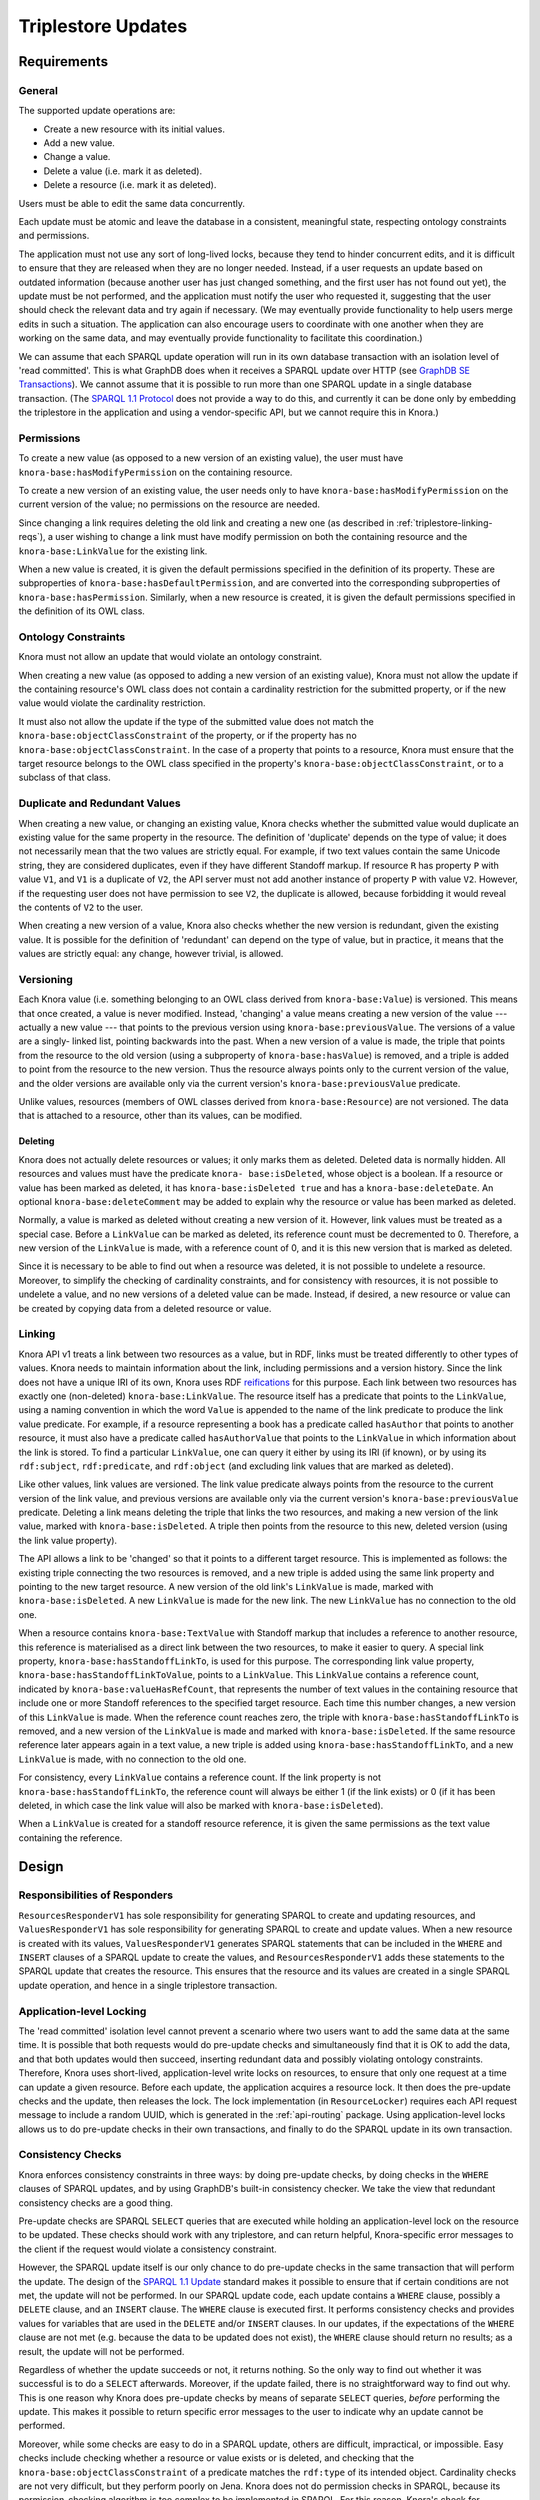 .. Copyright © 2015 Lukas Rosenthaler, Benjamin Geer, Ivan Subotic,
   Tobias Schweizer, André Kilchenmann, and André Fatton.

   This file is part of Knora.

   Knora is free software: you can redistribute it and/or modify
   it under the terms of the GNU Affero General Public License as published
   by the Free Software Foundation, either version 3 of the License, or
   (at your option) any later version.

   Knora is distributed in the hope that it will be useful,
   but WITHOUT ANY WARRANTY; without even the implied warranty of
   MERCHANTABILITY or FITNESS FOR A PARTICULAR PURPOSE.  See the
   GNU Affero General Public License for more details.

   You should have received a copy of the GNU Affero General Public
   License along with Knora.  If not, see <http://www.gnu.org/licenses/>.

Triplestore Updates
===================

Requirements
------------

General
^^^^^^^

The supported update operations are:

- Create a new resource with its initial values.

- Add a new value.

- Change a value.

- Delete a value (i.e. mark it as deleted).

- Delete a resource (i.e. mark it as deleted).

Users must be able to edit the same data concurrently.

Each update must be atomic and leave the database in a consistent, meaningful state, respecting
ontology constraints and permissions.

The application must not use any sort of long-lived locks, because they tend to hinder concurrent edits,
and it is difficult to ensure that they are released when they are no longer needed. Instead, if a user
requests an update based on outdated information (because another user has just changed something, and
the first user has not found out yet), the update must be not performed, and the application must notify
the user who requested it, suggesting that the user should check the relevant data and try again if
necessary. (We may eventually provide functionality to help users merge edits in such a situation. The
application can also encourage users to coordinate with one another when they are working
on the same data, and may eventually provide functionality to facilitate this coordination.)

We can assume that each SPARQL update operation will run in its own database transaction
with an isolation level of 'read committed'. This is what GraphDB does when it receives a
SPARQL update over HTTP (see `GraphDB SE Transactions`_). We cannot assume that it is possible
to run more than one SPARQL update in a single database transaction. (The `SPARQL 1.1 Protocol`_
does not provide a way to do this, and currently it can be done only by embedding the triplestore
in the application and using a vendor-specific API, but we cannot require this in Knora.)

Permissions
^^^^^^^^^^^

To create a new value (as opposed to a new version of an existing value), the user must have
``knora-base:hasModifyPermission`` on the containing resource.

To create a new version of an existing value, the user needs only to have ``knora-base:hasModifyPermission``
on the current version of the value; no permissions on the resource are needed.

Since changing a link requires deleting the old link and creating a new one (as described in
:ref:`triplestore-linking-reqs`), a user wishing to change a link must have modify permission on both
the containing resource and the ``knora-base:LinkValue`` for the existing link.

When a new value is created, it is given the default permissions specified in the definition of its
property. These are subproperties of ``knora-base:hasDefaultPermission``, and are converted into
the corresponding subproperties of ``knora-base:hasPermission``. Similarly, when a new resource is
created, it is given the default permissions specified in the definition of its OWL class.

Ontology Constraints
^^^^^^^^^^^^^^^^^^^^

Knora must not allow an update that would violate an ontology constraint.

When creating a new value (as opposed to adding a new version of an existing value), Knora must not
allow the update if the containing resource's OWL class does not contain a cardinality restriction for the
submitted property, or if the new value would violate the cardinality restriction.

It must also not allow the update if the type of the submitted value does not
match the ``knora-base:objectClassConstraint`` of the property, or if the
property has no ``knora-base:objectClassConstraint``. In the case of a
property that points to a resource, Knora must ensure that the target resource
belongs to the OWL class specified in the property's
``knora-base:objectClassConstraint``, or to a subclass of that class.

Duplicate and Redundant Values
^^^^^^^^^^^^^^^^^^^^^^^^^^^^^^

When creating a new value, or changing an existing value, Knora checks whether the submitted
value would duplicate an existing value for the same property in the resource. The definition of
'duplicate' depends on the type of value; it does not necessarily mean that the two values are
strictly equal. For example, if two text values contain the same Unicode string, they are considered
duplicates, even if they have different Standoff markup. If resource ``R`` has property ``P``
with value ``V1``, and ``V1`` is a duplicate of ``V2``, the API server must not add another instance
of property ``P`` with value ``V2``. However, if the requesting user does not have permission to
see ``V2``, the duplicate is allowed, because forbidding it would reveal the contents of ``V2``
to the user.

When creating a new version of a value, Knora also checks whether the new version is redundant,
given the existing value. It is possible for the definition of 'redundant' can depend on the
type of value, but in practice, it means that the values are strictly equal: any change, however
trivial, is allowed.

Versioning
^^^^^^^^^^

Each Knora value (i.e. something belonging to an OWL class derived from
``knora-base:Value``) is versioned. This means that once created, a value is
never modified. Instead, 'changing' a value means creating a new version of
the value --- actually a new value --- that points to the previous version
using ``knora-base:previousValue``. The versions of a value are a singly-
linked list, pointing backwards into the past. When a new version of a value
is made, the triple that points from the resource to the old version (using a
subproperty of ``knora-base:hasValue``) is removed, and a triple is added to
point from the resource to the new version. Thus the resource always points
only to the current version of the value, and the older versions are available
only via the current version's ``knora-base:previousValue`` predicate.

Unlike values, resources (members of OWL classes derived from
``knora-base:Resource``) are not versioned. The data that is attached to a
resource, other than its values, can be modified.

Deleting
~~~~~~~~

Knora does not actually delete resources or values; it only marks them as
deleted. Deleted data is normally hidden. All resources and values must have
the predicate ``knora- base:isDeleted``, whose object is a boolean. If a
resource or value has been marked as deleted, it has
``knora-base:isDeleted true`` and has a ``knora-base:deleteDate``. An
optional ``knora-base:deleteComment`` may be added to explain why the
resource or value has been marked as deleted.

Normally, a value is marked as deleted without creating a new version of it.
However, link values must be treated as a special case. Before a ``LinkValue`` can be
marked as deleted, its reference count must be decremented to 0. Therefore, a
new version of the ``LinkValue`` is made, with a reference count of 0, and it
is this new version that is marked as deleted.

Since it is necessary to be able to find out when a resource was deleted, it
is not possible to undelete a resource. Moreover, to simplify the checking
of cardinality constraints, and for consistency with resources, it is not possible
to undelete a value, and no new versions of a deleted value can be made.
Instead, if desired, a new resource or value can be created by copying data from a
deleted resource or value.

.. _triplestore-linking-reqs:

Linking
^^^^^^^

Knora API v1 treats a link between two resources as a value, but in RDF, links must be treated
differently to other types of values. Knora needs to maintain information about the link,
including permissions and a version history. Since the link does not have a unique IRI of its own, Knora
uses RDF reifications_ for this purpose. Each link between two resources has exactly one (non-deleted)
``knora-base:LinkValue``. The resource itself has a predicate that points to the ``LinkValue``, using a
naming convention in which the word ``Value`` is appended to the name of the link predicate to produce
the link value predicate. For example, if a resource representing a book has a predicate called
``hasAuthor`` that points to another resource, it must also have a predicate called ``hasAuthorValue``
that points to the ``LinkValue`` in which information about the link is stored. To find a particular
``LinkValue``, one can query it either by using its IRI (if known), or by using its ``rdf:subject``,
``rdf:predicate``, and ``rdf:object`` (and excluding link values that are marked as deleted).

Like other values, link values are versioned. The link value predicate always points from
the resource to the current version of the link value, and previous versions are available only via
the current version's ``knora-base:previousValue`` predicate. Deleting a link means deleting the triple
that links the two resources, and making a new version of the link value, marked with
``knora-base:isDeleted``. A triple then points from the resource to this new, deleted version
(using the link value property).

The API allows a link to be 'changed' so that it points to a different target resource. This is
implemented as follows: the existing triple connecting the two resources is removed, and a new triple
is added using the same link property and pointing to the new target resource. A new version of the
old link's ``LinkValue`` is made, marked with ``knora-base:isDeleted``. A new ``LinkValue`` is made
for the new link. The new ``LinkValue`` has no connection to the old one.

When a resource contains ``knora-base:TextValue`` with Standoff markup that includes a reference
to another resource, this reference is materialised as a direct link between the two resources, to
make it easier to query. A special link property, ``knora-base:hasStandoffLinkTo``, is used for this
purpose. The corresponding link value property, ``knora-base:hasStandoffLinkToValue``, points to a
``LinkValue``. This ``LinkValue`` contains a reference count, indicated by
``knora-base:valueHasRefCount``, that represents the number of text values in the containing resource
that include one or more Standoff references to the specified target resource. Each time this number
changes, a new version of this ``LinkValue`` is made. When the reference count reaches zero, the triple
with ``knora-base:hasStandoffLinkTo`` is removed, and a new version of the ``LinkValue`` is made and
marked with ``knora-base:isDeleted``. If the same resource reference later appears again in a text value,
a new triple is added using ``knora-base:hasStandoffLinkTo``, and a new ``LinkValue`` is made, with
no connection to the old one.

For consistency, every ``LinkValue`` contains a reference count. If the link property is not
``knora-base:hasStandoffLinkTo``, the reference count will always be either 1 (if the link exists)
or 0 (if it has been deleted, in which case the link value will also be marked with
``knora-base:isDeleted``).

When a ``LinkValue`` is created for a standoff resource reference, it is given the same permissions
as the text value containing the reference.

Design
------

Responsibilities of Responders
^^^^^^^^^^^^^^^^^^^^^^^^^^^^^^

``ResourcesResponderV1`` has sole responsibility for generating SPARQL to
create and updating resources, and ``ValuesResponderV1`` has sole
responsibility for generating SPARQL to create and update values. When a new
resource is created with its values, ``ValuesResponderV1`` generates SPARQL
statements that can be included in the ``WHERE`` and ``INSERT`` clauses of a
SPARQL update to create the values, and ``ResourcesResponderV1`` adds these
statements to the SPARQL update that creates the resource. This ensures that
the resource and its values are created in a single SPARQL update operation,
and hence in a single triplestore transaction.


Application-level Locking
^^^^^^^^^^^^^^^^^^^^^^^^^

The 'read committed' isolation level cannot prevent a scenario where two users
want to add the same data at the same time. It is possible that both requests
would do pre-update checks and simultaneously find that it is OK to add the
data, and that both updates would then succeed, inserting redundant data and
possibly violating ontology constraints. Therefore, Knora uses short-lived,
application-level write locks on resources, to ensure that only one request at
a time can update a given resource. Before each update, the application
acquires a resource lock. It then does the pre-update checks and the update,
then releases the lock. The lock implementation (in ``ResourceLocker``)
requires each API request message to include a random UUID, which is generated
in the :ref:`api-routing` package. Using application-level locks allows us to
do pre-update checks in their own transactions, and finally to do the SPARQL
update in its own transaction.

Consistency Checks
^^^^^^^^^^^^^^^^^^

Knora enforces consistency constraints in three ways: by doing pre-update
checks, by doing checks in the ``WHERE`` clauses of SPARQL updates, and
by using GraphDB's built-in consistency checker. We take the view that
redundant consistency checks are a good thing.

Pre-update checks are SPARQL ``SELECT`` queries that are executed while
holding an application-level lock on the resource to be updated. These checks
should work with any triplestore, and can return helpful, Knora-specific
error messages to the client if the request would violate a consistency
constraint.

However, the SPARQL update itself is our only chance to do pre-update checks
in the same transaction that will perform the update. The design of the
`SPARQL 1.1 Update`_ standard makes it possible to ensure that if certain
conditions are not met, the update will not be performed. In our SPARQL update
code, each update contains a ``WHERE`` clause, possibly a ``DELETE`` clause,
and an ``INSERT`` clause. The ``WHERE`` clause is executed first. It performs
consistency checks and provides values for variables that are used in the
``DELETE`` and/or ``INSERT`` clauses. In our updates, if the expectations of
the ``WHERE`` clause are not met (e.g. because the data to be updated does not
exist), the ``WHERE`` clause should return no results; as a result, the update
will not be performed.

Regardless of whether the update succeeds or not, it returns nothing. So the
only way to find out whether it was successful is to do a ``SELECT``
afterwards. Moreover, if the update failed, there is no straightforward way to
find out why. This is one reason why Knora does pre-update checks by means of
separate ``SELECT`` queries, *before* performing the update. This makes it
possible to return specific error messages to the user to indicate why an
update cannot be performed.

Moreover, while some checks are easy to do in a SPARQL update, others are
difficult, impractical, or impossible. Easy checks include checking whether a
resource or value exists or is deleted, and checking that the
``knora-base:objectClassConstraint`` of a predicate matches the ``rdf:type`` of
its intended object. Cardinality checks are not very difficult, but they perform
poorly on Jena. Knora does not do permission checks in SPARQL, because its
permission-checking algorithm is too complex to be implemented in SPARQL. For
this reason, Knora's check for duplicate values cannot be done in SPARQL
update code, because it relies on permission checks.


GraphDB's consistency checker can be turned on to ensure that each update
transaction respects the consistency constraints, as described in the section
`Consistency checks`_ of the GraphDB documentation. This makes it possible to
catch consistency constraint violations caused by bugs in Knora, and it also
checks data that is uploaded directly into the triplestore without going
through the Knora API. However, this feature is only partly enabled, because
of problems described in `issue 33`_.

GraphDB's consistency checker requires the repository to be created with
reasoning enabled. GraphDB's reasoning rules are defined in rule files with
the ``.pie`` filename extension, as described in Reasoning_ in the GraphDB
documentation. To use consistency checking, it is necessary to modify one of
GraphDB's standard ``.pie`` files by adding consistency rules. We have added
rules to the standard RDFS inference rules file ``builtin_RdfsRules.pie``, to
create the file ``KnoraRules.pie``. The ``.ttl`` configuration file that is
used to create the repository must contain these settings:

::

    owlim:ruleset "/path/to/KnoraRules.pie" ;
    owlim:check-for-inconsistencies "true" ;


The path to ``KnoraRules.pie`` must be an absolute path. The scripts provided
with Knora to create test repositories set this path automatically.

A GraphDB consistency rule is composed of two parts: a pattern that will match
if corresponding triples are found in the data, and an optional pattern that
will match if corresponding triples are not found in the data. If both
parts match, this means that there is a consistency violation, and the
transaction will be rolled back. A rule is written in this form:

::

    Consistency: <rule name>
        <pattern for triples found in the data>
        -------------------------------
        <pattern for triples not found in the data>

The triple patterns can contain variable names for subjects, predicates, and
objects, as well as actual property names.

The consistency rules are currently being revised, so here are just two examples.

knora-base:subjectClassConstraint
~~~~~~~~~~~~~~~~~~~~~~~~~~~~~~~~~

::

    // knora-base:subjectClassConstraint
    Consistency: subject_class_constraint
        p <knora-base:subjectClassConstraint> t
        i p j
        ------------------------------------
        i <rdf:type> t


If resource ``i`` has a predicate ``p`` that requires a subject of type ``t``,
and ``i`` is not a ``t``, the constraint is violated.

knora-base:objectClassConstraint
~~~~~~~~~~~~~~~~~~~~~~~~~~~~~~~~

::

    // knora-base:objectClassConstraint
    Consistency: object_class_constraint
        p <knora-base:objectClassConstraint> t
        i p j
        ------------------------------------
        j <rdf:type> t


If resource ``i`` has a predicate ``p`` that requires an object of type ``t``,
and the object of ``p`` is not a ``t``, the constraint is violated.

.. Commented out because the rules are currently being revised.

   owl:maxCardinality 1
   ~~~~~~~~~~~~~~~~~~~~

   ::

       // owl:maxCardinality 1
       Consistency: max_cardinality_1
           i <rdf:type> r
           r <owl:maxCardinality> "1"^^xsd:nonNegativeInteger
           r <owl:onProperty> p
           i p j
           i p k [Constraint j != k]
           ------------------------------------

   If resource ``i`` is a member of a subclass of ``owl:Restriction`` ``r``,
   which has a maximum cardinality of 1 for property ``p``, and there are two
   different triples with ``i`` as the subject and ``p`` as the predicate, the
   constraint is violated.

   owl:minCardinality 1
   ~~~~~~~~~~~~~~~~~~~~

   ::

       // owl:minCardinality 1
       Consistency: min_cardinality_1
           i <rdf:type> r
           r <owl:minCardinality> "1"^^xsd:nonNegativeInteger
           r <owl:onProperty> p
           ------------------------------------
           i p j

   If resource ``i`` is a member of a subclass of ``owl:Restriction`` ``r``,
   which has a minimum cardinality of 1 for property ``p``, and there is no
   triple with ``i`` as the subject and ``p`` as the predicate, the constraint is
   violated.

   owl:cardinality 1
   ~~~~~~~~~~~~~~~~~

   This requires two rules, which are essentially the same as the two previous rules.

   ::

       // owl:cardinality 1 (check that the number of property instances is not greater than 1)
       Consistency: cardinality_1_not_greater
           i <rdf:type> r
           r <owl:cardinality> "1"^^xsd:nonNegativeInteger
           r <owl:onProperty> p
           i p j
           i p k [Constraint j != k]
           ------------------------------------

       // owl:cardinality 1 (check that the number of property instances is not 0)
       Consistency: cardinality_1_not_less
           i <rdf:type> r
           r <owl:cardinality> "1"^^xsd:nonNegativeInteger
           r <owl:onProperty> p
           ------------------------------------
           i p j

   Any cardinality
   ~~~~~~~~~~~~~~~

   Knora allows a subproperty of ``knora-base:hasValue`` to be a predicate of a
   resource only if the resource's class has some cardinality for the property.
   To indicate that there is no restriction on the number of values that can be
   created with the same predicate, the cardinality ``owl:minCardinality 0`` can
   be used.

   ::

       // Check that if a resource has a subproperty of knora-base:hasValue, the resource class has
       // some cardinality for that property (or for a subproperty of that property). This is the
       // only way we check owl:minCardinality 0.
       Consistency: cardinality_any
           i <knora-base:hasValue> j
           i p j [Constraint p != <knora-base:hasValue>]
           ------------------------------------
           q <rdfs:subPropertyOf> p
           i q j
           i <rdf:type> r
           r <owl:onProperty> q

   If resource ``i`` has a predicate that is a subproperty of
   ``knora-base:hasValue``, and ``i`` is not a member of a subclass of
   ``owl:Restriction`` ``r`` specifying a cardinality for that predicate, the
   constraint is violated.

   For example, suppose ``incunabula:title`` is a subproperty of ``dc:title``,
   which is a subproperty of ``knora-base:hasValue``. (The project-specific
   ``incunabula`` ontology is required to make its own subproperty of
   ``dc:title`` rather than use it directly.) Furthermore, suppose that there is
   an instance of ``incunabula:book`` that has an ``incunabula:title``. By
   inference, the book also has a ``dc:title``. Therefore, if ``i`` matches the
   book, ``p`` can match either ``dc:title`` or ``incunabula:title``. There are
   two possibilities:

   1. The class ``incunabula:book`` has no cardinality for ``incunabula:title``.
      Regardless of whether ``p``  matches ``dc:title`` or ``incunabula:title``,
      there is no match for ``q`` that has the required cardinality, so the
      constraint is violated.
   2. The class ``incunabula:book`` has a cardinality for ``incunabula:title``.
      If ``p`` matches ``dc:title``, ``q`` will match ``incunabula:title``, for
      which there is a cardinality, so the constraint is respected. If ``p``
      matches ``incunabula:title``, ``q`` also matches ``incunabula:title``
      (``q`` equals ``p``), and the constraint is again respected.



SPARQL Update Examples
----------------------

The following sample SPARQL update code is simpler than what Knora actually does. It is included here to
illustrate the way Knora's SPARQL updates are structured and how concurrent updates are handled.

.. _find-value-in-version-history:

Finding a value IRI in a value's version history
^^^^^^^^^^^^^^^^^^^^^^^^^^^^^^^^^^^^^^^^^^^^^^^^

We will need this query below. If a value is present in a resource
property's version history, the query returns everything known about the
value, or nothing otherwise:

::

    prefix rdf: <http://www.w3.org/1999/02/22-rdf-syntax-ns#>
    prefix rdfs: <http://www.w3.org/2000/01/rdf-schema#>
    prefix knora-base: <http://www.knora.org/ontology/knora-base#>

    SELECT ?p ?o
    WHERE {
        BIND(IRI("http://data.knora.org/c5058f3a") as ?resource)
        BIND(IRI("http://www.knora.org/ontology/incunabula#book_comment") as ?property)
        BIND(IRI("http://data.knora.org/c5058f3a/values/testComment002") as ?searchValue)

        ?resource ?property ?currentValue .
        ?currentValue knora-base:previousValue* ?searchValue .
        ?searchValue ?p ?o .
    }

Creating the initial version of a value
^^^^^^^^^^^^^^^^^^^^^^^^^^^^^^^^^^^^^^^

::

    prefix rdf: <http://www.w3.org/1999/02/22-rdf-syntax-ns#>
    prefix rdfs: <http://www.w3.org/2000/01/rdf-schema#>
    prefix knora-base: <http://www.knora.org/ontology/knora-base#>

    WITH <http://www.knora.org/ontology/incunabula>
    INSERT {
        ?newValue rdf:type ?valueType ;
                  knora-base:valueHasString """Comment 1""" ;
                  knora-base:attachedToUser <http://data.knora.org/users/91e19f1e01> ;
                  knora-base:attachedToProject <http://data.knora.org/projects/77275339> ;
                  knora-base:hasDeletePermisson knora-admin:Owner ;
                  knora-base:hasModifyPermission knora-admin:ProjectMember ;
                  knora-base:hasViewPermission knora-admin:KnownUser ,
                                               knora-admin:UnknownUser ;
                  knora-base:valueTimestamp ?currentTime .

        ?resource ?property ?newValue .
    } WHERE {
        BIND(IRI("http://data.knora.org/c5058f3a") as ?resource)
        BIND(IRI("http://www.knora.org/ontology/incunabula#book_comment") as ?property)
        BIND(IRI("http://data.knora.org/c5058f3a/values/testComment001") AS ?newValue)
        BIND(IRI("http://www.knora.org/ontology/knora-base#TextValue") AS ?valueType)
        BIND(NOW() AS ?currentTime)

        # Do nothing if the resource doesn't exist.
        ?resource rdf:type ?resourceClass .

        # Do nothing if the submitted value has the wrong type.
        ?property knora-base:objectClassConstraint ?valueType .
    }

To find out whether the insert succeeded, the application can use the
query in :ref:`find-value-in-version-history` to look for the new IRI in the
property's version history.

Adding a new version of a value
^^^^^^^^^^^^^^^^^^^^^^^^^^^^^^^

::

    prefix rdf: <http://www.w3.org/1999/02/22-rdf-syntax-ns#>
    prefix rdfs: <http://www.w3.org/2000/01/rdf-schema#>
    prefix knora-base: <http://www.knora.org/ontology/knora-base#>

    WITH <http://www.knora.org/ontology/incunabula>
    DELETE {
        ?resource ?property ?currentValue .
    } INSERT {
        ?newValue rdf:type ?valueType ;
                  knora-base:valueHasString """Comment 2""" ;
                  knora-base:previousValue ?currentValue ;
                  knora-base:attachedToUser <http://data.knora.org/users/91e19f1e01> ;
                  knora-base:attachedToProject <http://data.knora.org/projects/77275339> ;
                  knora-base:hasDeletePermisson knora-admin:Owner ;
                  knora-base:hasModifyPermission knora-admin:ProjectMember ;
                  knora-base:hasViewPermission knora-admin:KnownUser ,
                                               knora-admin:UnknownUser ;
                  knora-base:valueTimestamp ?currentTime .

        ?resource ?property ?newValue .
    } WHERE {
        BIND(IRI("http://data.knora.org/c5058f3a") as ?resource)
        BIND(IRI("http://data.knora.org/c5058f3a/values/testComment001") AS ?currentValue)
        BIND(IRI("http://data.knora.org/c5058f3a/values/testComment002") AS ?newValue)
        BIND(IRI("http://www.knora.org/ontology/knora-base#TextValue") AS ?valueType)
        BIND(NOW() AS ?currentTime)

        ?resource ?property ?currentValue .
        ?property knora-base:objectClassConstraint ?valueType .
    }

The update request must contain the IRI of the most recent version of
the value (``http://data.knora.org/c5058f3a/values/c3295339``). If this
is not in fact the most recent version (because someone else has done an
update), this operation will do nothing (because the ``WHERE`` clause
will return no rows). To find out whether the update succeeded, the
application will then need to do a SELECT query using the
query in :ref:`find-value-in-version-history`. In the case of concurrent updates,
there are two possibilities:

1. Users A and B are looking at version 1. User A submits an update and
   it succeeds, creating version 2, which user A verifies using a
   SELECT. User B then submits an update to version 1 but it fails,
   because version 1 is no longer the latest version. User B's SELECT
   will find that user B's new value IRI is absent from the value's
   version history.

2. Users A and B are looking at version 1. User A submits an update and
   it succeeds, creating version 2. Before User A has time to do a
   SELECT, user B reads the new value and updates it again. Both users
   then do a SELECT, and find that both their new value IRIs are present
   in the value's version history.

Getting all versions of a value
^^^^^^^^^^^^^^^^^^^^^^^^^^^^^^^

::

    prefix rdf: <http://www.w3.org/1999/02/22-rdf-syntax-ns#>
    prefix rdfs: <http://www.w3.org/2000/01/rdf-schema#>
    prefix knora-base: <http://www.knora.org/ontology/knora-base#>

    SELECT ?value ?valueTimestamp ?previousValue
    WHERE {
        BIND(IRI("http://data.knora.org/c5058f3a") as ?resource)
        BIND(IRI("http://www.knora.org/ontology/incunabula#book_comment") as ?property)
        BIND(IRI("http://data.knora.org/c5058f3a/values/testComment002") AS ?currentValue)

        ?resource ?property ?currentValue .
        ?currentValue knora-base:previousValue* ?value .

        OPTIONAL {
            ?value knora-base:valueTimestamp ?valueTimestamp .
        }

        OPTIONAL {
            ?value knora-base:previousValue ?previousValue .
        }
    }

This assumes that we know the current version of the value. If the
version we have is not actually the current version, this query will
return no rows.

.. _GraphDB SE Transactions: http://graphdb.ontotext.com/documentation/free/storage.html#transaction-control
.. _SPARQL 1.1 Protocol: http://www.w3.org/TR/sparql11-protocol/
.. _SPARQL 1.1 Update: http://www.w3.org/TR/sparql11-update/
.. _reifications: http://www.w3.org/TR/rdf-schema/#ch_reificationvocab
.. _issue 33: https://github.com/dhlab-basel/Knora/issues/33
.. _Consistency checks: http://graphdb.ontotext.com/documentation/standard/reasoning.html#consistency-checks
.. _Reasoning: http://graphdb.ontotext.com/documentation/standard/reasoning.html
